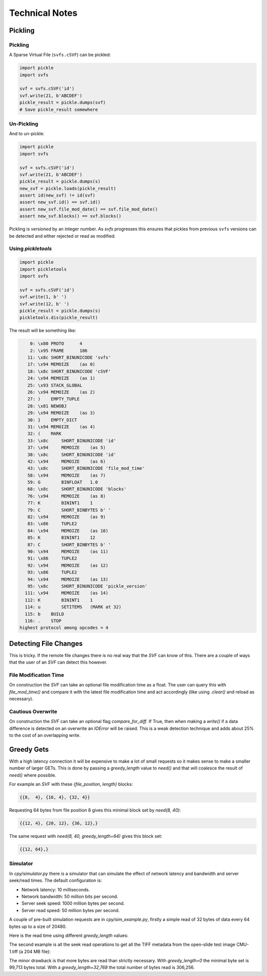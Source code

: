 
Technical Notes
################

Pickling
========

Pickling
--------

A Sparse Virtual File (``svfs.cSVF``) can be pickled:

.. code-block:: python

    import pickle
    import svfs

    svf = svfs.cSVF('id')
    svf.write(21, b'ABCDEF')
    pickle_result = pickle.dumps(svf)
    # Save pickle_result somewhere

Un-Pickling
-----------

And to un-pickle:

.. code-block:: python

    import pickle
    import svfs

    svf = svfs.cSVF('id')
    svf.write(21, b'ABCDEF')
    pickle_result = pickle.dumps(s)
    new_svf = pickle.loads(pickle_result)
    assert id(new_svf) != id(svf)
    assert new_svf.id() == svf.id()
    assert new_svf.file_mod_date() == svf.file_mod_date()
    assert new_svf.blocks() == svf.blocks()

Pickling is *versioned* by an integer number.
As `svfs` progresses this ensures that pickles from previous ``svfs`` versions can be detected and either rejected or read as modified.

Using `pickletools`
-------------------

.. code-block:: python

    import pickle
    import pickletools
    import svfs

    svf = svfs.cSVF('id')
    svf.write(1, b' ')
    svf.write(12, b' ')
    pickle_result = pickle.dumps(s)
    pickletools.dis(pickle_result)

The result will be something like:

.. code-block:: text

        0: \x80 PROTO      4
        2: \x95 FRAME      106
       11: \x8c SHORT_BINUNICODE 'svfs'
       17: \x94 MEMOIZE    (as 0)
       18: \x8c SHORT_BINUNICODE 'cSVF'
       24: \x94 MEMOIZE    (as 1)
       25: \x93 STACK_GLOBAL
       26: \x94 MEMOIZE    (as 2)
       27: )    EMPTY_TUPLE
       28: \x81 NEWOBJ
       29: \x94 MEMOIZE    (as 3)
       30: }    EMPTY_DICT
       31: \x94 MEMOIZE    (as 4)
       32: (    MARK
       33: \x8c     SHORT_BINUNICODE 'id'
       37: \x94     MEMOIZE    (as 5)
       38: \x8c     SHORT_BINUNICODE 'id'
       42: \x94     MEMOIZE    (as 6)
       43: \x8c     SHORT_BINUNICODE 'file_mod_time'
       58: \x94     MEMOIZE    (as 7)
       59: G        BINFLOAT   1.0
       68: \x8c     SHORT_BINUNICODE 'blocks'
       76: \x94     MEMOIZE    (as 8)
       77: K        BININT1    1
       79: C        SHORT_BINBYTES b' '
       82: \x94     MEMOIZE    (as 9)
       83: \x86     TUPLE2
       84: \x94     MEMOIZE    (as 10)
       85: K        BININT1    12
       87: C        SHORT_BINBYTES b' '
       90: \x94     MEMOIZE    (as 11)
       91: \x86     TUPLE2
       92: \x94     MEMOIZE    (as 12)
       93: \x86     TUPLE2
       94: \x94     MEMOIZE    (as 13)
       95: \x8c     SHORT_BINUNICODE 'pickle_version'
      111: \x94     MEMOIZE    (as 14)
      112: K        BININT1    1
      114: u        SETITEMS   (MARK at 32)
      115: b    BUILD
      116: .    STOP
    highest protocol among opcodes = 4

Detecting File Changes
========================

This is tricky. If the remote file changes there is no real way that the `SVF` can know of this.
There are a couple of ways that the user of an `SVF` can detect this however.

File Modification Time
----------------------

On construction the `SVF` can take an optional file modification time as a float.
The user can query this with `file_mod_time()` and compare it with the latest file modification time and act
accordingly (like using `.clear()` and reload as necessary).

Cautious Overwrite
------------------

On construction the `SVF` can take an optional flag `compare_for_diff`.
If True, then when making a `write()` if a data difference is detected on an overwrite an `IOError` will be raised.
This is a weak detection technique and adds about 25% to the cost of an overlapping write.

Greedy Gets
==================

With a high latency connection it will be expensive to make a lot of small requests so it makes sense to make a smaller
number of larger GETs.
This is done by passing a `greedy_length` value to `need()` and that will coalesce the result of `need()` where possible.

For example an `SVF` with these `{file_position, length}` blocks:

.. code-block:: text

    {{8,  4}, {16, 4}, {32, 4}}

Requesting 64 bytes from file position 8 gives this minimal block set by `need(8, 40)`:

.. code-block:: text

    {{12, 4}, {20, 12}, {36, 12},}

The same request with `need(8, 40, greedy_length=64)` gives this block set:

.. code-block:: text

    {{12, 64},}

Simulator
---------

In `cpy/simulator.py` there is a simulator that can simulate the effect of network latency and bandwidth and server
seek/read times. The default configuration is:

- Network latency: 10 milliseconds.
- Network bandwidth: 50 million bits per second.
- Server seek speed: 1000 million bytes per second.
- Server read speed: 50 million bytes per second.

A couple of pre-built simulation requests are in `cpy/sim_example.py`, firstly a simple read of 32 bytes of data every
64 bytes up to a size of 20480.

Here is the read time using different `greedy_length` values:

.. image:: ../../plots/greedy_length_synthetic.png

The second example is all the seek read operations to get all the TIFF metadata from the open-slide test image
CMU-1.tiff (a 204 MB file):

.. image:: ../../plots/greedy_length_tiff.png

The minor drawback is that more bytes are read than strictly necessary. With `greedy_length=0` the minimal byte set is
99,713 bytes total. With a `greedy_length=32,768` the total number of bytes read is 306,256.

